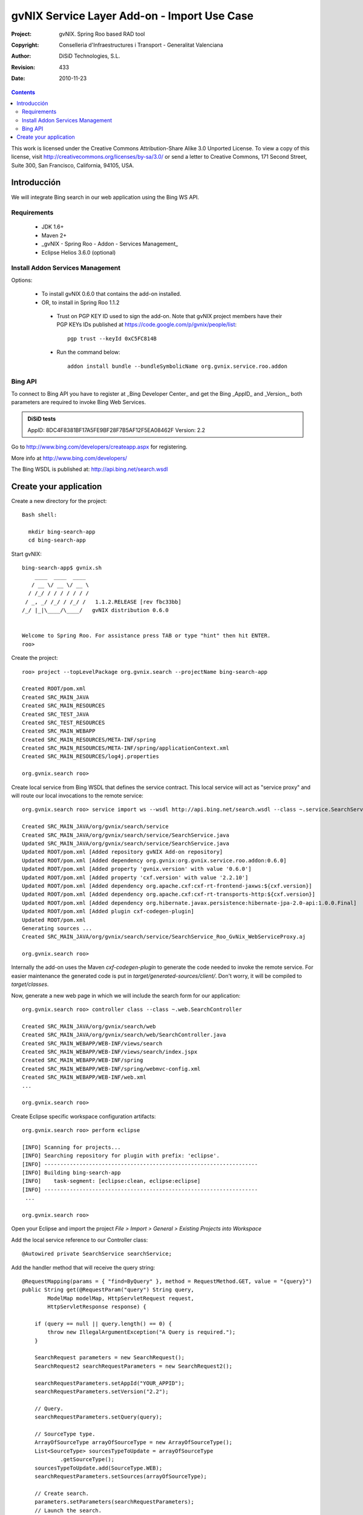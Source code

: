 ===============================================
 gvNIX Service Layer Add-on - Import Use Case
===============================================

:Project:   gvNIX. Spring Roo based RAD tool
:Copyright: Conselleria d'Infraestructures i Transport - Generalitat Valenciana
:Author:    DiSiD Technologies, S.L.
:Revision:  $Rev: 433 $
:Date:      $Date: 2010-11-23 10:33:14 +0100 (mar, 23 nov 2010) $

.. contents::
   :depth: 2
   :backlinks: none

This work is licensed under the Creative Commons Attribution-Share Alike 3.0
Unported License. To view a copy of this license, visit 
http://creativecommons.org/licenses/by-sa/3.0/ or send a letter to 
Creative Commons, 171 Second Street, Suite 300, San Francisco, California, 
94105, USA.

Introducción
===============

We will integrate Bing search in our web application using the Bing WS API.

Requirements
--------------

 * JDK 1.6+
 * Maven 2+
 * _gvNIX - Spring Roo - Addon - Services Management_
 * Eclipse Helios 3.6.0 (optional)

Install Addon Services Management
--------------------------------------

Options:

 * To install gvNIX 0.6.0 that contains the add-on installed.
 * OR, to install in Spring Roo 1.1.2 
  * Trust on PGP KEY ID used to sign the add-on. Note that gvNIX project members have their PGP KEYs IDs published at https://code.google.com/p/gvnix/people/list::

      pgp trust --keyId 0xC5FC814B

  * Run the command below::

      addon install bundle --bundleSymbolicName org.gvnix.service.roo.addon

Bing API
----------

To connect to Bing API you have to register at _Bing Developer Center_ and get the Bing _AppID_ and _Version_, both parameters are required to invoke Bing Web Services. 

.. admonition:: DiSiD tests

  AppID:   8DC4F8381BF17A5FE9BF28F7B5AF12F5EA08462F
  Version: 2.2

Go to http://www.bing.com/developers/createapp.aspx for registering.

More info at http://www.bing.com/developers/

The Bing WSDL is published at: http://api.bing.net/search.wsdl

Create your application
=========================

Create a new directory for the project::

  Bash shell:

    mkdir bing-search-app
    cd bing-search-app

Start gvNIX::

  bing-search-app$ gvnix.sh
      ____  ____  ____  
     / __ \/ __ \/ __ \ 
    / /_/ / / / / / / / 
   / _, _/ /_/ / /_/ /   1.1.2.RELEASE [rev fbc33bb]
  /_/ |_|\____/\____/   gvNIX distribution 0.6.0
  
  
  Welcome to Spring Roo. For assistance press TAB or type "hint" then hit ENTER.
  roo>

Create the project::

  roo> project --topLevelPackage org.gvnix.search --projectName bing-search-app

  Created ROOT/pom.xml
  Created SRC_MAIN_JAVA
  Created SRC_MAIN_RESOURCES
  Created SRC_TEST_JAVA
  Created SRC_TEST_RESOURCES
  Created SRC_MAIN_WEBAPP
  Created SRC_MAIN_RESOURCES/META-INF/spring
  Created SRC_MAIN_RESOURCES/META-INF/spring/applicationContext.xml
  Created SRC_MAIN_RESOURCES/log4j.properties

  org.gvnix.search roo> 

Create local service from Bing WSDL that defines the service contract. This local service will act as "service proxy" and will route our local invocations to the remote service::

  org.gvnix.search roo> service import ws --wsdl http://api.bing.net/search.wsdl --class ~.service.SearchService

  Created SRC_MAIN_JAVA/org/gvnix/search/service
  Created SRC_MAIN_JAVA/org/gvnix/search/service/SearchService.java
  Updated SRC_MAIN_JAVA/org/gvnix/search/service/SearchService.java
  Updated ROOT/pom.xml [Added repository gvNIX Add-on repository]
  Updated ROOT/pom.xml [Added dependency org.gvnix:org.gvnix.service.roo.addon:0.6.0]
  Updated ROOT/pom.xml [Added property 'gvnix.version' with value '0.6.0']
  Updated ROOT/pom.xml [Added property 'cxf.version' with value '2.2.10']
  Updated ROOT/pom.xml [Added dependency org.apache.cxf:cxf-rt-frontend-jaxws:${cxf.version}]
  Updated ROOT/pom.xml [Added dependency org.apache.cxf:cxf-rt-transports-http:${cxf.version}]
  Updated ROOT/pom.xml [Added dependency org.hibernate.javax.persistence:hibernate-jpa-2.0-api:1.0.0.Final]
  Updated ROOT/pom.xml [Added plugin cxf-codegen-plugin]
  Updated ROOT/pom.xml
  Generating sources ...
  Created SRC_MAIN_JAVA/org/gvnix/search/service/SearchService_Roo_GvNix_WebServiceProxy.aj

  org.gvnix.search roo>

Internally the add-on uses the Maven *cxf-codegen-plugin* to generate the code needed to invoke the remote service. For easier maintenance the generated code is put in *target/generated-sources/client/*. Don't worry, it will be compiled to *target/classes*.

Now, generate a new web page in which we will include the search form for our application::

  org.gvnix.search roo> controller class --class ~.web.SearchController

  Created SRC_MAIN_JAVA/org/gvnix/search/web
  Created SRC_MAIN_JAVA/org/gvnix/search/web/SearchController.java
  Created SRC_MAIN_WEBAPP/WEB-INF/views/search
  Created SRC_MAIN_WEBAPP/WEB-INF/views/search/index.jspx
  Created SRC_MAIN_WEBAPP/WEB-INF/spring
  Created SRC_MAIN_WEBAPP/WEB-INF/spring/webmvc-config.xml
  Created SRC_MAIN_WEBAPP/WEB-INF/web.xml
  ...

  org.gvnix.search roo>

Create Eclipse specific workspace configuration artifacts::

  org.gvnix.search roo> perform eclipse

  [INFO] Scanning for projects...
  [INFO] Searching repository for plugin with prefix: 'eclipse'.
  [INFO] -------------------------------------------------------------------
  [INFO] Building bing-search-app
  [INFO]    task-segment: [eclipse:clean, eclipse:eclipse]
  [INFO] -------------------------------------------------------------------
   ...

  org.gvnix.search roo>

Open your Eclipse and import the project *File > Import > General > Existing Projects into Workspace*

Add the local service reference to our Controller class::

  @Autowired private SearchService searchService;

Add the handler method that will receive the query string::

    @RequestMapping(params = { "find=ByQuery" }, method = RequestMethod.GET, value = "{query}")
    public String get(@RequestParam("query") String query,
            ModelMap modelMap, HttpServletRequest request,
            HttpServletResponse response) {

        if (query == null || query.length() == 0) {
            throw new IllegalArgumentException("A Query is required.");
        }

        SearchRequest parameters = new SearchRequest();
        SearchRequest2 searchRequestParameters = new SearchRequest2();

        searchRequestParameters.setAppId("YOUR_APPID");
        searchRequestParameters.setVersion("2.2");

        // Query.
        searchRequestParameters.setQuery(query);

        // SourceType type.
        ArrayOfSourceType arrayOfSourceType = new ArrayOfSourceType();
        List<SourceType> sourcesTypeToUpdate = arrayOfSourceType
                .getSourceType();
        sourcesTypeToUpdate.add(SourceType.WEB);
        searchRequestParameters.setSources(arrayOfSourceType);

        // Create search.
        parameters.setParameters(searchRequestParameters);
        // Launch the search.
        SearchResponse searchResponse = searchService.search(parameters);

        List<WebResult> webResult = searchResponse.getParameters().getWeb()
                .getResults().getWebResult();
        modelMap.addAttribute("webResult", webResult);

        return "search/list";
    }

Note that *AppID* and *Version* field are required fields for Bing Service only.

Now open ``src/main/webapp/WEB-INF/views/search/index.jspx`` to add the search form to your application::

  <?xml version="1.0" encoding="UTF-8" standalone="no"?>
  <div xmlns:field="urn:jsptagdir:/WEB-INF/tags/form/fields" xmlns:form="urn:jsptagdir:/WEB-INF/tags/form" xmlns:jsp="http://java.sun.com/JSP/Page" version="2.0">
      <jsp:directive.page contentType="text/html;charset=UTF-8"/>
      <jsp:output omit-xml-declaration="yes"/>
      <form:find finderName="ByQuery" id="ff_bing_search" path="/search/list" z="user-managed">
        <field:input label="Bing" disableFormBinding="true" field="query" 
            id="f_com_microsoft_schemas_livesearch_u2008_u03_search_SearchRequest2_query" 
            required="true" />
      </form:find>
  </div>

Create a web page to show the search results, for example ``src/main/webapp/WEB-INF/views/search/list.jspx``::

<?xml version="1.0" encoding="UTF-8" standalone="no"?>
<div xmlns:c="http://java.sun.com/jsp/jstl/core" xmlns:jsp="http://java.sun.com/JSP/Page" xmlns:page="urn:jsptagdir:/WEB-INF/tags/form" xmlns:spring="http://www.springframework.org/tags" xmlns:util="urn:jsptagdir:/WEB-INF/tags/util" version="2.0">
    <jsp:directive.page contentType="text/html;charset=UTF-8"/>
    <jsp:output omit-xml-declaration="yes"/>
    <page:list label="label.webresult.results" id="pl_com_microsoft_bing_webResult" items="${webResult}">
      <c:forEach items="${webResult}" var="result">
        <a href="${result.url}"><c:out value="${result.title}" /></a>
        <br/>
        <c:out value="${result.description}" />
        <br/>
        <span style="color: green;"><c:out value="${result.url}" /></span>
        <br/>
        <br/>
      </c:forEach>
    </page:list>
</div>

Register the new view at ``src/main/webapp/WEB-INF/views/search/views.xml``::

  <definition extends="default" name="search/list">
    <put-attribute name="body" value="/WEB-INF/views/search/list.jspx"/>
  </definition>

Update labels at ``src/main/webapp/WEB-INF/i18n/application.properties``::

  application_name=Bing Search Demo
  label_search_index=Search at Bing
  
  menu_category_controller_label=Controller
  menu_item_controller__searchindex_id_label=Search at Bing
  
  label_bing_search=Bing Search
  label_com_microsoft_bing_webresult_plural=Bing Results

Finally, run ``mvn tomcat:run`` in the root of your project and the application should be available under the URL http://localhost:8080/bing-search-app/

